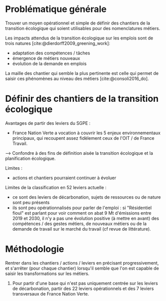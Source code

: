 
* Problématique générale
Trouver un moyen opérationnel et simple de définir des chantiers de la transition écologique qui soient utilisables pour des nomenclatures métiers.

Les impacts attendus de la transition écologique sur les emplois sont de trois natures [cite:@dierdorff2009_greening_work]:
- adaptation des compétences / tâches
- émergence de métiers nouveaux
- évolution de la demande en emplois

La maille des chantier qui semble la plus pertinente est celle qui permet de saisir ces phénomènes au niveau des métiers [cite:@consoli2016_do].

* Définir des chantiers de la transition écologique

Avantages de partir des leviers du SGPE :
- France Nation Verte a vocation à couvrir les 5 enjeux environnementaux principaux, qui recoupent assez fidèlement ceux de l'OIT / de France Travail.

--> Confondre à des fins de définition aisée la transition écologique et la planification écologique.

Limites :
- actions et chantiers pourraient continuer à évoluer

Limites de la classification en 52 leviers actuelle :
- ce sont des leviers de décarbonation, sujets de ressources ou de nature sont peu présents
- ils sont peu opérationnalisés pour parler de l'emploi : si "Résidentiel fioul" est parlant pour voir comment on abat 9 Mt d'émissions entre 2019 et 2030, il n'y a pas une évolution positive (à mettre en avant) des compétences / des gestes métiers, de nouveaux métiers ou de la demande de travail sur le marché du travail (cf revue de littérature).

* Méthodologie
Rentrer dans les chantiers / actions / leviers en précisant progressivement, et s'arrêter (pour chaque chantier) lorsqu'il semble que l'on est capable de saisir les transformations sur les métiers.

1) Pour partir d'une base qui n'est pas uniquement centrée sur les leviers de décarbonation, partir des 22 leviers opérationnels et des 7 leviers transversaux de France Nation Verte.
